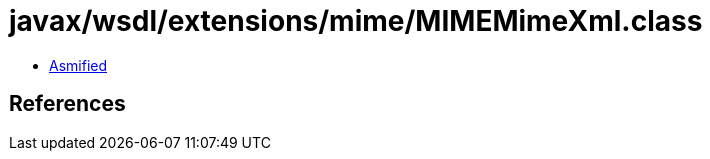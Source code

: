 = javax/wsdl/extensions/mime/MIMEMimeXml.class

 - link:MIMEMimeXml-asmified.java[Asmified]

== References

